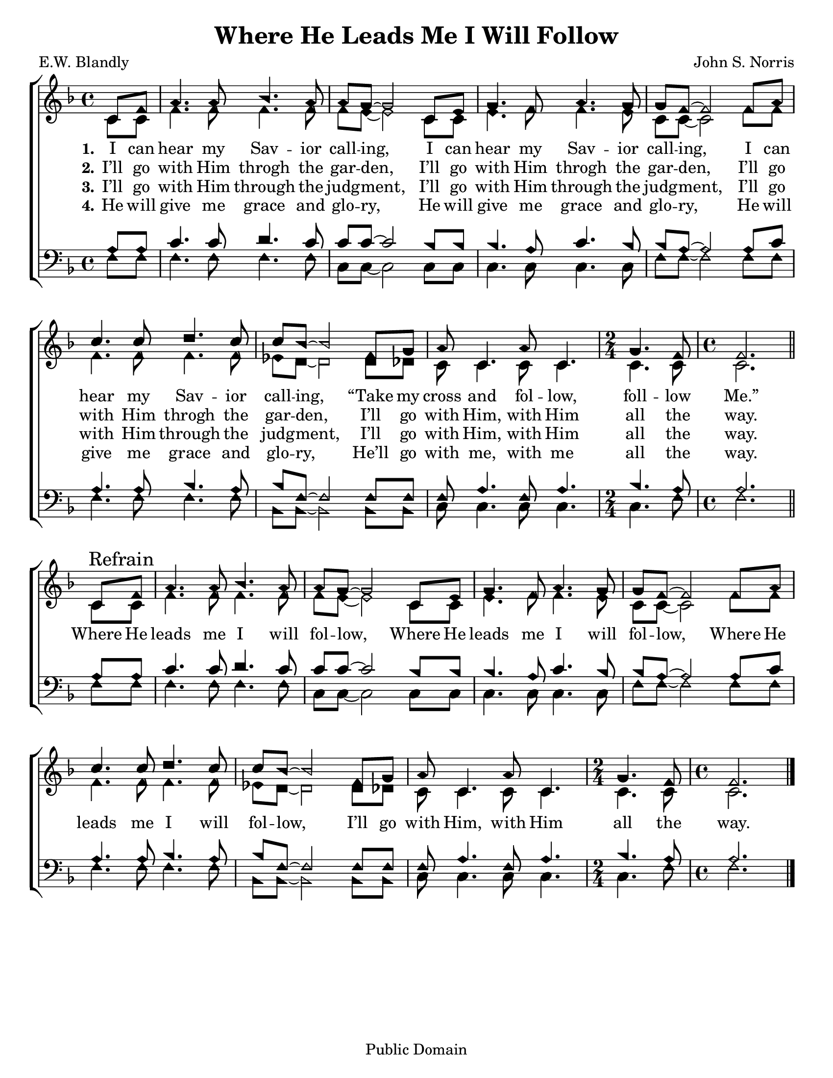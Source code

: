 \version "2.18.2"

\header {
 	title = "Where He Leads Me I Will Follow"
 	composer = "John S. Norris"
 	poet = "E.W. Blandly"
	%meter = ""
	copyright = "Public Domain"
	tagline = ""
}


\paper {
	#(set-paper-size "letter")
	indent = 0
  	%page-count = #1
	print-page-number = "false"
}


global = {
 	\key f \major
 	\time 4/4
	\aikenHeads
  	\huge
	\set Timing.beamExceptions = #'()
	\set Timing.baseMoment = #(ly:make-moment 1/4)
	\set Timing.beatStructure = #'(1 1 1 1)
  	\override Score.BarNumber.break-visibility = ##(#f #f #f)
 	\set Staff.midiMaximumVolume = #1.0
 	\partial 4
}


lead = {
	\set Staff.midiMinimumVolume = #3.0
}


soprano = \relative c'' {
 	\global
	c,8 f a4. a8 bes4. a8 a g~ g2
	c,8 e g4. f8 a4. g8 g8 f~ f2
	f8 a c4. c8 d4. c8 c bes~ bes2
	f8 g a8 c,4. a'8 c,4. 
	\time 2/4
	g' f8 
	\time 4/4
	f2.
	\bar "||" \break
	c8\mark "Refrain" f a4. a8 bes4. a8 a g~ g2
	c,8 e g4. f8 a4. g8 g8 f~ f2
	f8 a c4. c8 d4. c8 c bes~ bes2
	f8 g a8 c,4. a'8 c,4. 
	\time 2/4
	g' f8 
	\time 4/4
	f2.
	\bar "|."
}


alto = \relative c' {
	\global
	c8 c f4. f8 f4. f8 f e~ e2
	c8 c e4. f8 f4. e8 c c~ c2
	f8 f f4. f8 f4. f8 ees d~ d2
	d8 des c8 c4. c8 c4. c c8 c2.
	c8 c f4. f8 f4. f8 f e~ e2
	c8 c e4. f8 f4. e8 c c~ c2
	f8 f f4. f8 f4. f8 ees d~ d2
	d8 des c8 c4. c8 c4. c c8 c2.
}


tenor = \relative c' {
	\global
	\clef "bass"
	a8 a c4. c8 d4. c8 c c~ c2
	bes8 bes bes4. a8 c4. bes8 bes a~ a2
	a8 c a4. a8 bes4. a8 bes f~ f2
	f8 f f a4. f8 a4. bes a8 a2.
	a8 a c4. c8 d4. c8 c c~ c2
	bes8 bes bes4. a8 c4. bes8 bes a~ a2
	a8 c a4. a8 bes4. a8 bes f~ f2
	f8 f f a4. f8 a4. bes a8 a2.
}


bass = \relative c {
	\global
	\clef "bass"
	f8 f f4. f8 f4. f8 c c~ c2
	c8 c c4. c8 c4. c8 f f~ f2
	f8 f f4. f8 f4. f8 bes, bes~ bes2
	bes8 bes c c4. c8 c4. c f8 f2.
	f8 f f4. f8 f4. f8 c c~ c2
	c8 c c4. c8 c4. c8 f f~ f2
	f8 f f4. f8 f4. f8 bes, bes~ bes2
	bes8 bes c c4. c8 c4. c f8 f2.
}


% Some useful characters: – — “ ” ‘ ’


verseOne = \lyricmode {
	\set stanza = "1."
	I can hear my Sav -- ior call -- ing,
	I can hear my Sav -- ior call -- ing,
	I can hear my Sav -- ior call -- ing,
	“Take my cross and fol -- low, foll -- low Me.”
	Where He leads me I will fol -- low,
	Where He leads me I will fol -- low,
	Where He leads me I will fol -- low,
	I’ll go with Him, with Him all the way.
}


verseTwo = \lyricmode {
	\set stanza = "2."
	I’ll go with Him throgh the gar -- den,
	I’ll go with Him throgh the gar -- den,
	I’ll go with Him throgh the gar -- den,
	I’ll go with Him, with Him all the way.
}


verseThree = \lyricmode {
	\set stanza = "3."
	I’ll go with Him through the judg -- ment,
	I’ll go with Him through the judg -- ment,
	I’ll go with Him through the judg -- ment,
	I’ll go with Him, with Him all the way.
}


verseFour = \lyricmode {
	\set stanza = "4."
	He will give me grace and glo -- ry,
	He will give me grace and glo -- ry,
	He will give me grace and glo -- ry,
	He’ll go with me, with me all the way.
}


\score{
	\new ChoirStaff <<
		\new Staff \with {midiInstrument = #"acoustic grand"} <<
			\new Voice = "soprano" {\voiceOne \soprano}
			\new Voice = "alto" {\voiceTwo \alto}
		>>
		
		\new Lyrics {
			\lyricsto "soprano" \verseOne
		}
		\new Lyrics {
			\lyricsto "soprano" \verseTwo
		}
		\new Lyrics {
			\lyricsto "soprano" \verseThree
		}
		\new Lyrics {
			\lyricsto "soprano" \verseFour
		}
		
		\new Staff  \with {midiInstrument = #"acoustic grand"}<<
			\new Voice = "tenor" {\voiceThree \tenor}
			\new Voice = "bass" {\voiceFour \bass}
		>>
		
	>>
	
	\layout{}
	\midi{
		\tempo 4 = 88
	}
}
